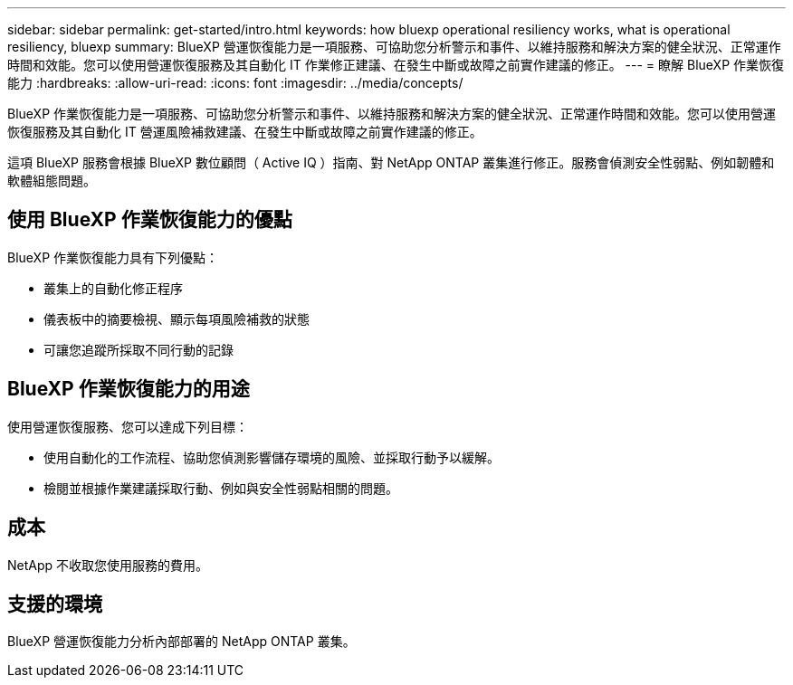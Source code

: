 ---
sidebar: sidebar 
permalink: get-started/intro.html 
keywords: how bluexp operational resiliency works, what is operational resiliency, bluexp 
summary: BlueXP 營運恢復能力是一項服務、可協助您分析警示和事件、以維持服務和解決方案的健全狀況、正常運作時間和效能。您可以使用營運恢復服務及其自動化 IT 作業修正建議、在發生中斷或故障之前實作建議的修正。 
---
= 瞭解 BlueXP 作業恢復能力
:hardbreaks:
:allow-uri-read: 
:icons: font
:imagesdir: ../media/concepts/


[role="lead"]
BlueXP 作業恢復能力是一項服務、可協助您分析警示和事件、以維持服務和解決方案的健全狀況、正常運作時間和效能。您可以使用營運恢復服務及其自動化 IT 營運風險補救建議、在發生中斷或故障之前實作建議的修正。

這項 BlueXP 服務會根據 BlueXP 數位顧問（ Active IQ ）指南、對 NetApp ONTAP 叢集進行修正。服務會偵測安全性弱點、例如韌體和軟體組態問題。



== 使用 BlueXP 作業恢復能力的優點

BlueXP 作業恢復能力具有下列優點：

* 叢集上的自動化修正程序
* 儀表板中的摘要檢視、顯示每項風險補救的狀態
* 可讓您追蹤所採取不同行動的記錄




== BlueXP 作業恢復能力的用途

使用營運恢復服務、您可以達成下列目標：

* 使用自動化的工作流程、協助您偵測影響儲存環境的風險、並採取行動予以緩解。
* 檢閱並根據作業建議採取行動、例如與安全性弱點相關的問題。




== 成本

NetApp 不收取您使用服務的費用。



== 支援的環境

BlueXP 營運恢復能力分析內部部署的 NetApp ONTAP 叢集。
